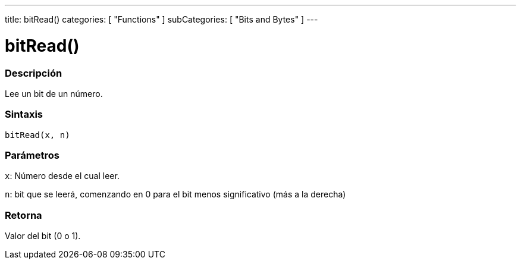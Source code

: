 ---
title: bitRead()
categories: [ "Functions" ]
subCategories: [ "Bits and Bytes" ]
---
// ARDUINO LANGUAGE REFERENCE TAG (above)   ►►►►► ALWAYS INCLUDE IN YOUR FILE ◄◄◄◄◄

// PAGE TITLE
= bitRead()


// OVERVIEW SECTION STARTS
[#overview]
--

[float]
=== Descripción
Lee un bit de un número.


[float]
=== Sintaxis
`bitRead(x, n)`


[float]
=== Parámetros
`x`: Número desde el cual leer.

`n`: bit que se leerá, comenzando en 0 para el bit menos significativo (más a la derecha)


[float]
=== Retorna
Valor del bit (0 o 1).

--
// OVERVIEW SECTION ENDS
